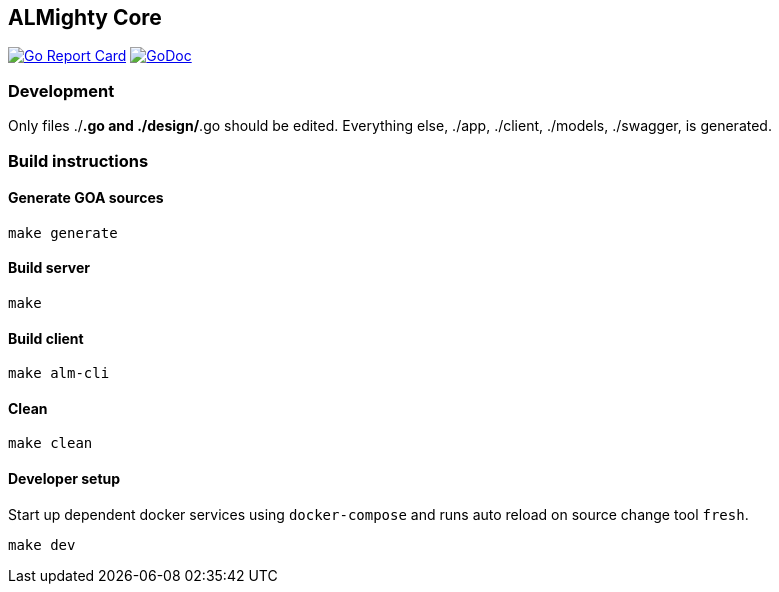 == ALMighty Core

image:https://goreportcard.com/badge/github.com/almighty/almighty-core[Go Report Card, link="https://goreportcard.com/report/github.com/almighty/almighty-core"] 
image:https://godoc.org/github.com/almighty/almighty-core?status.png[GoDoc,link="https://godoc.org/github.com/almighty/almighty-core"]

=== Development

Only files ./*.go and ./design/*.go should be edited.
Everything else, ./app, ./client, ./models, ./swagger, is generated.

=== Build instructions

==== Generate GOA sources
[source, console]
----
make generate
----

==== Build server
[source, console]
----
make
----

==== Build client
[source, console]
----
make alm-cli
----

==== Clean
[source, console]
----
make clean
----

==== Developer setup

Start up dependent docker services using `docker-compose` and runs auto reload on source change tool `fresh`.
[source, console]
----
make dev
----
